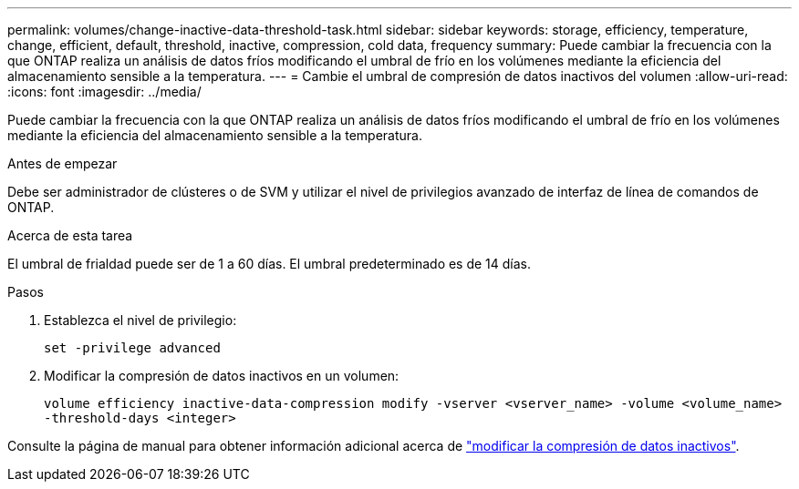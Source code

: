 ---
permalink: volumes/change-inactive-data-threshold-task.html 
sidebar: sidebar 
keywords: storage, efficiency, temperature, change, efficient, default, threshold, inactive, compression, cold data, frequency 
summary: Puede cambiar la frecuencia con la que ONTAP realiza un análisis de datos fríos modificando el umbral de frío en los volúmenes mediante la eficiencia del almacenamiento sensible a la temperatura. 
---
= Cambie el umbral de compresión de datos inactivos del volumen
:allow-uri-read: 
:icons: font
:imagesdir: ../media/


[role="lead"]
Puede cambiar la frecuencia con la que ONTAP realiza un análisis de datos fríos modificando el umbral de frío en los volúmenes mediante la eficiencia del almacenamiento sensible a la temperatura.

.Antes de empezar
Debe ser administrador de clústeres o de SVM y utilizar el nivel de privilegios avanzado de interfaz de línea de comandos de ONTAP.

.Acerca de esta tarea
El umbral de frialdad puede ser de 1 a 60 días. El umbral predeterminado es de 14 días.

.Pasos
. Establezca el nivel de privilegio:
+
`set -privilege advanced`

. Modificar la compresión de datos inactivos en un volumen:
+
`volume efficiency inactive-data-compression modify -vserver <vserver_name> -volume <volume_name> -threshold-days <integer>`



Consulte la página de manual para obtener información adicional acerca de link:https://docs.netapp.com/us-en/ontap-cli/volume-efficiency-inactive-data-compression-modify.html#description["modificar la compresión de datos inactivos"].
